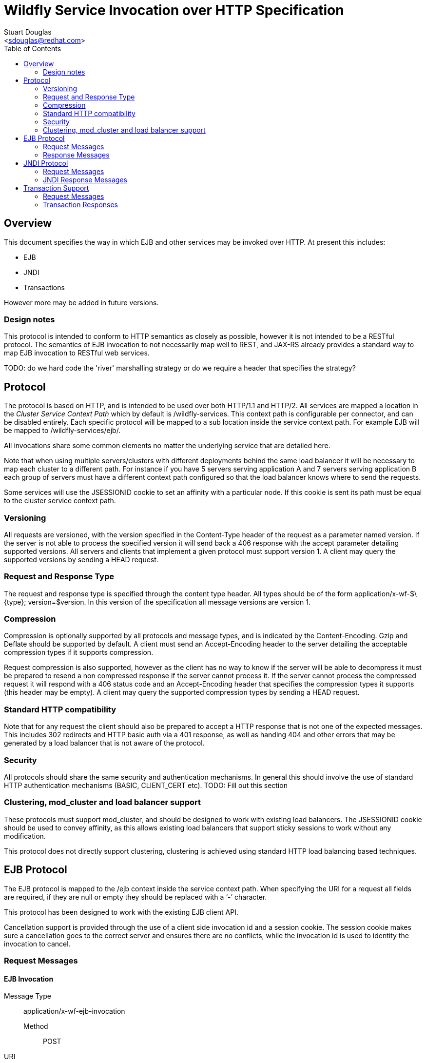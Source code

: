 = Wildfly Service Invocation over HTTP Specification
:Author:    Stuart Douglas
:Email:     <sdouglas@redhat.com>
:Date:      2016
:Revision:  1.0
:toc:   left


== Overview

This document specifies the way in which EJB and other services may be invoked over HTTP. At present this includes:

* EJB
* JNDI
* Transactions

However more may be added in future versions.

=== Design notes

This protocol is intended to conform to HTTP semantics as closely as possible, however it is not intended to be a RESTful protocol. The semantics of EJB invocation to not necessarily map well to REST, and JAX-RS already provides a standard way to map EJB invocation to RESTful web services.

TODO: do we hard code the 'river' marshalling strategy or do we require a header that specifies the strategy?

== Protocol

The protocol is based on HTTP, and is intended to be used over both HTTP/1.1 and HTTP/2. All services are mapped a location in the _Cluster Service Context Path_ which by default is +/wildfly-services+. This context path is configurable per connector, and can be disabled entirely. Each specific protocol will be mapped to a sub location inside the service context path. For example EJB will be mapped to +/wildfly-services/ejb/+.

All invocations share some common elements no matter the underlying service that are detailed here.

Note that when using multiple servers/clusters with different deployments behind the same load balancer it will be necessary to map each cluster to a different path. For instance if you have 5 servers serving application A and 7 servers serving application B each group of servers must have a different context path configured so that the load balancer knows where to send the requests.

Some services will use the +JSESSIONID+ cookie to set an affinity with a particular node. If this cookie is sent its path must be equal to the cluster service context path.

=== Versioning

All requests are versioned, with the version specified in the +Content-Type+ header of the request as a parameter named +version+. If the server is not able to process the specified version it will send back a +406+ response with the accept parameter detailing supported versions. All servers and clients that implement a given protocol must support version 1. A client may query the supported versions by sending a +HEAD+ request.

=== Request and Response Type

The request and response type is specified through the content type header. All types should be of the form +application/x-wf-$\{type}; version=$version+. In this version of the specification all message versions are version 1.

=== Compression

Compression is optionally supported by all protocols and message types, and is indicated by the +Content-Encoding+. Gzip and Deflate should be supported by default. A client must send an +Accept-Encoding+ header to the server detailing the acceptable compression types if it supports compression.

Request compression is also supported, however as the client has no way to know if the server will be able to decompress it must be prepared to resend a non compressed response if the server cannot process it. If the server cannot process the compressed request it will respond with a +406+ status code and an +Accept-Encoding+ header that specifies the compression types it supports (this header may be empty). A client may query the supported compression types by sending a +HEAD+ request.

=== Standard HTTP compatibility

Note that for any request the client should also be prepared to accept a HTTP response that is not one of the expected messages. This includes +302+ redirects and HTTP basic auth via a +401+ response, as well as handing +404+ and other errors that may be generated by a load balancer that is not aware of the protocol.

=== Security

All protocols should share the same security and authentication mechanisms. In general this should involve the use of standard HTTP authentication mechanisms (BASIC, CLIENT_CERT etc).
TODO: Fill out this section

=== Clustering, mod_cluster and load balancer support

These protocols must support mod_cluster, and should be designed to work with existing load balancers. The +JSESSIONID+ cookie should be used to convey affinity, as this allows existing load balancers that support sticky sessions to work without any modification.

This protocol does not directly support clustering, clustering is achieved using standard HTTP load balancing based techniques.

== EJB Protocol

The EJB protocol is mapped to the +/ejb+ context inside the service context path. When specifying the URI for a request all fields are required, if they are null or empty they should be replaced with a ‘-’ character.

This protocol has been designed to work with the existing EJB client API.

Cancellation support is provided through the use of a client side invocation id and a session cookie. The session cookie makes sure a cancellation goes to the correct server and ensures there are no conflicts, while the invocation id is used to identity the invocation to cancel.

=== Request Messages

==== EJB Invocation
Message Type:: +application/x-wf-ejb-invocation+
Method::: +POST+
URI:: +/ejb/\{applicationName}/\{moduleName}/\{distinctName}/\{beanName}/\{sfsbSessionId}/\{viewClass}/\{methodName}/\{paramType1}/\{paramType1}/...+
Additional Required Headers::
+Accept: application/x-wf-ejb-response;version=1,application/x-wf-ejb-exception;version=1, application/x-wf-ejb-invocation-id;version=1++
Additional Optional Headers::
+Cookie: JSESSIONID=\{sessionAffinityKey}+
X-wf-invocation-id: {invocationId}
Request Body::
The method body consists of n parameter values, serialized using JBoss Marshalling, followed by a serialized attachments map of the form +Map<String, Object>+.
Notes::
This message sends a request to the server. If the request completes successfully (or is submitted successfully in the case of a void returning async EJB methods) the server will respond with an +x-wf-ejb-response response+. If an error occurred the server will respond with an +x-wf-ejb-exception+ response.

If the invocation id is specified the session id must also be specified. The client can use an affinity message to get a session id if it does not already have one. The invocation id should only be set for requests that require cancellation support.

==== EJB Session Open

Message Type:: +application/x-wf-ejb-session-open+
Method::: +POST+
URI:: +/ejb/\{applicationName}/\{moduleName}/\{distinctName}/\{beanName}+
Additional Required Headers::
+Accept: application/x-wf-ejb-new-session;version=1,application/x-wf-ejb-exception;version=1+
Additional Optional Headers::
+Cookie: JSESSIONID=\{sessionAffinityKey}+
Request Body::
The request body is empty.

This message sends a request to the server. Full details on how it is handled can be found in the specification for the various returned messages.

==== EJB Cancel

Message Type:: +application/x-wf-ejb-cancel+
Method::: ++DELETE++
URI:: +/ejb/\{applicationName}/\{moduleName}/\{distinctName}/\{invocation-id}+
Additional Required Headers::
+Accept: application/x-wf-ejb-cancelled;version=1+
+Cookie: JSESSIONID=\{sessionAffinityKey}+
Request Body::
The request body is empty.

This message cancels an async request.

==== EJB Affinity

Message Type:: +application/x-wf-ejb-affinity+
Method::: ++GET++
URI:: +/ejb/\{applicationName}/\{moduleName}/\{distinctName}+
Request Body::
The request body is empty.

This message generates a session id, that can be used to make sure requests end up at the same backend node.

=== Response Messages

==== EJB Response

Message Type:: +application/x-wf-ejb-response+
Optional Headers::
+Set-Cookie: JSESSIONID=\{sessionAffinityKey}+
Response Body::
For non void methods the response body contains the serialized response object, followed by the serialized attachments map. For void methods the serialized object will be the serialized representation of +null+.
Response Codes::
 * +200+ Returned for a successful invocation
 * +202+ Returned for a successful invocation of an asynchronous method. This will be returned immediately, the request may not have finished processing yet.

==== EJB Exception

Message Type:: +application/x-wf-ejb-exception+
Response Body::
This response body contains a serialized representation of the exception, followed by an optional serialized representation of the attachments map
Response Codes::
 * +400+ General malformed request (missing headers etc)
 * +403+ Authorization failure
 * +404+ Returned if the deployment, EJB, Session ID or method could not be found
 * +408+ Invocation cancelled
 * +500+ Method processing threw an exception

==== EJB New Session

Message Type:: +application/x-wf-ejb-new-session+
Required Headers::
+X-wf-ejb-session-id: \{newSessionId}+
Optional Headers::
+Set-Cookie: JSESSIONID=\{sessionAffinityKey}+
Response Body::
None
Response Codes::
 * +202+ Returned for a successful invocation
Notes::
In most cases it is expected that session affinity will be used to make sure that invocations on the EJB target the correct server.

==== EJB Invocation ID

Message Type:: +application/x-wf-ejb-invocation-id+
Required Headers::
+X-wf-ejb-invocation-id: \{invocationId}+
Optional Headers::
+Set-Cookie: JSESSIONID=\{sessionAffinityKey}+
Response Body::
None
Response Codes::
 * +202+ Returned for a successful invocation
Notes::
Note that session affinity must be used to ensure requests for the invocation end up at the correct server.

==== EJB Cancelled
Message Type:: +application/x-wf-ejb-cancelled+
Response Body:: None
Response Codes:: 
 * +202+ Returned for a successful invocation
 * +404+ Returned if the invocation was not found (i.e. it has already completed)

== JNDI Protocol

The JNDI protocol provides similar functionality to the existing remote JNDI implementation, but over HTTP. All JNDI URL’s are prefixed with +/jndi+.

=== Request Messages

==== JNDI Lookup

Message Type:: +application/x-wf-jndi-lookup+
Method:: +POST+
URI:: +/jndi?name=\{jndiName}+
Additional Required Headers::
+Accept: application/x-wf-jndi-value;version=1,application/x-wf-jndi-exception;version=1+
Additional Optional Headers::
+Cookie: JSESSIONID=\{sessionAffinityKey}+
Request Body::
The request body is empty.
Notes::
This message sends a JNDI Lookup request to the server. If the request completes successfully the server will respond with an +x-wf-jndi-value+ response. If an error occurred the server will respond with an +x-wf-jndi-exception+ response.

Note that because JNDI lookups are not idempotent this method is a +POST+, rather than a +GET+ (namely lookups can cause the creation of SFSB’s).

==== JNDI Lookup Link

Message Type:: +application/x-wf-jndi-lookup-link+
Method:: POST
URI:: +/jndi?name=\{jndiName}+
Additional Required Headers::
+Accept: application/x-wf-jndi-value;version=1,application/x-wf-jndi-exception;version=1+
Additional Optional Headers:: Cookie: JSESSIONID=\{sessionAffinityKey}
Request Body:: The request body is empty
Notes:: This message sends a JNDI Lookup Link request to the server. If the request completes successfully the server will respond with an +x-wf-jndi-value response+. If an error occurred the server will respond with an +x-wf-jndi-exception+ response.

Note that because JNDI lookups are not idempotent this method is a post, rather than a +GET+ (namely lookups can cause the creation of SFSB’s).

==== JNDI Bind

Message Type:: +application/x-wf-jndi-bind+
Method:: PUT
URI:: +/jndi?name=\{jndiName}+
Additional Required Headers:: 
+Accept: application/x-wf-jndi-result;version=1,application/x-wf-jndi-exception;version=1+
Additional Optional Headers:: 
+Cookie: JSESSIONID=\{sessionAffinityKey}+
Request Body::
Serialized representation of the object to bind

==== JNDI Rebind
Message Type:: +application/x-wf-jndi-rebind+
Method:: +PATCH+
URI:: +/jndi?name=\{jndiName}+
Additional Required Headers:: 
+Accept: application/x-wf-jndi-result;version=1,application/x-wf-jndi-exception;version=1+
Additional Optional Headers:: 
+Cookie: JSESSIONID=\{sessionAffinityKey}+
Request Body::
Serialized representation of the object to rebind

==== JNDI Unbind

Message Type:: +application/x-wf-jndi-unbind+
Method:: ++DELETE++
URI:: +/jndi?name=\{jndiName}+
Additional Required Headers:: 
+Accept: application/x-wf-jndi-result;version=1,application/x-wf-jndi-exception;version=1+
Additional Optional Headers::
+Cookie: JSESSIONID=\{sessionAffinityKey}+
Request Body::
None

==== JNDI Destroy Subcontext

Message Type:: +application/x-wf-jndi-destroy+
Method:: +DELETE+
URI:: +/jndi?name=\{jndiName}+
Additional Required Headers::
+Accept: application/x-wf-jndi-result;version=1,application/x-wf-jndi-exception;version=1+
Additional Optional Headers::
+Cookie: JSESSIONID=\{sessionAffinityKey}+
Request Body::
None

==== JNDI List

Message Type:: +application/x-wf-jndi-list+
Method:: +GET+
URI:: +/jndi?name=\{jndiName}+
Additional Required Headers::
+Accept: application/x-wf-jndi-value;version=1,application/x-wf-jndi-exception;version=1+
Additional Optional Headers::
+Cookie: JSESSIONID=\{sessionAffinityKey}+
Request Body::
None
Notes::
The response messages are the same as for a normal lookup, but contains a serialized +NamingEnumeration+.

==== JNDI List Bindings

Message Type:: +application/x-wf-jndi-list-bindings+
Method:: +POST+
URI:: +/jndi?name=\{jndiName}+
Additional Required Headers::
+Accept: application/x-wf-jndi-value;version=1,application/x-wf-jndi-exception;version=1+
Additional Optional Headers::
+Cookie: JSESSIONID=\{sessionAffinityKey}+
Request Body::
None
Notes::
The response messages are the same as for a normal lookup, but contains a serialized NamingEnumeration

==== JNDI Rename
Message Type:: +application/x-wf-jndi-rename+
Method:: +PATCH+
URI:: +/jndi?old=\{jndiName}&new=\{newName}+
Additional Required Headers::
+Accept: application/x-wf-jndi-result;version=1,application/x-wf-jndi-exception;version=1+
Additional Optional Headers::
+Cookie: JSESSIONID=\{sessionAffinityKey}+
Request Body::
None

==== JNDI Create Subcontext

Message Type:: +application/x-wf-jndi-create-subcontext+
Method:: +PUT+
URI:: +/jndi?name=\{jndiName}+
Additional Required Headers::
+Accept: application/x-wf-jndi-result;version=1,application/x-wf-jndi-exception;version=1+
Additional Optional Headers::
+Cookie: JSESSIONID=\{sessionAffinityKey}+
Request Body::
None

=== JNDI Response Messages

==== JNDI Value

Message Type:: +application/x-wf-jndi-value+
Optional Headers::
+Set-Cookie: JSESSIONID=\{sessionAffinityKey}+
Response Body::
The serialized lookup result
Response Codes::
 * +200+ Returned for a successful invocation

==== JNDI Exception

Message Type:: +application/x-wf-jndi-exception+
Response Body::
This response body contains a serialized representation of the exception
Response Codes::
 * +400+ General malformed request (missing headers etc)
 * +403+ Authorization failure
 * +404+ Returned if the object could not be found (i.e. +NameNotFoundException+)
 * +500+ Lookup caused an exception

==== JNDI Result
Message Type:: +application/x-wf-jndi-result+
Response Body::
Empty
Response Codes::
 * +200+ Success
Notes::
This response is only used to indicate success for void returning methods.

== Transaction Support

=== Request Messages

==== Transaction Begin

Message Type:: +application/x-wf-txn-begin+
Method:: +POST+
URI:: +/txn/\{type}+
Additional Required Headers::
+Accept: application/x-wf-txn-new;version=1,application/x-wf-tx-exception;version=1+
Additional Optional Headers::
+Cookie: JSESSIONID=\{sessionAffinityKey}+
Request Body::
The request body is empty.
Notes::
Supported types are +ut+ and +xa+ which corresponds to user transactions and distributed transaction respectively.

==== Transaction Commit

Message Type:: +application/x-wf-txn-commit+
Method:: +POST+
URI:: +/txn/\{type}/\{transactionId}+
Additional Required Headers::
+Accept: application/x-wf-txn-result;version=1,application/x-wf-tx-exception;version=1+
Additional Optional Headers::
+Cookie: JSESSIONID=\{sessionAffinityKey}+
Request Body::
The request body is empty.

==== Transaction Rollback

Message Type:: +application/x-wf-txn-rollback+
Method:: +DELETE+
URI:: +/txn/\{type}/\{transactionId}+
Additional Required Headers::
+Accept: application/x-wf-txn-result;version=1,application/x-wf-tx-exception;version=1+
Additional Optional Headers::
+Cookie: JSESSIONID=\{sessionAffinityKey}+
Request Body::
The request body is empty.

==== Transaction before completion

Message Type:: +application/x-wf-txn-before-completion+
Method:: +POST+
URI:: +/txn/xa/\{transactionId}+
Additional Required Headers::
+Accept: application/x-wf-txn-result;version=1,application/x-wf-tx-exception;version=1+
Additional Optional Headers::
+Cookie: JSESSIONID=\{sessionAffinityKey}+
Request Body::
The request body is empty.

==== Distributed Transaction Prepare

Message Type:: +application/x-wf-txn-prepare+
Method:: +POST+
URI:: +/txn/xa/\{transactionId}+
Additional Required Headers::
+Accept: application/x-wf-txn-result;version=1,application/x-wf-tx-exception;version=1+
Additional Optional Headers::
+Cookie: JSESSIONID=\{sessionAffinityKey}+
Request Body::
The request body is empty.

==== Distributed Transaction Commit

Message Type:: +application/x-wf-txn-commit+
Method:: +POST+
URI:: +/txn/xa/\{transactionId}(?opc)?+
Additional Required Headers::
+Accept: application/x-wf-txn-result;version=1,application/x-wf-tx-exception;version=1+
Additional Optional Headers::
+Cookie: JSESSIONID=\{sessionAffinityKey}+
Request Body::
The request body is empty.
Notes::
If the opc request parameter is present then a one phase commit is done.

==== Distributed Transaction Forget

Message Type:: +application/x-wf-txn-forget+
Method:: +POST+
URI:: +/txn/xa/\{transactionId}+
Additional Required Headers::
+Accept: application/x-wf-txn-result;version=1,application/x-wf-tx-exception;version=1+
Additional Optional Headers::
+Cookie: JSESSIONID=\{sessionAffinityKey}+
Request Body::
The request body is empty.

==== Distributed Transaction Recovery

Message Type:: +application/x-wf-txn-recovery+
Method:: +GET+
URI:: +/txn/xa+
Additional Required Headers::
+Accept: text/x-wf-txn-xids;version=1,application/x-wf-tx-exception;version=1+
Additional Optional Headers::
+Cookie: JSESSIONID=\{sessionAffinityKey}+
Request Body::
The request body is empty.

=== Transaction Responses

==== New Transaction

Message Type:: +application/x-wf-txn-new+
Required Headers::
+X-wf-txn-id: \{transactionId}+
Optional Headers::
+Set-Cookie: JSESSIONID=\{sessionAffinityKey}+
Response Body::
None
Response Codes::
 * +202+ Returned for a successful invocation

==== Transaction Exception

Message Type:: +application/x-wf-txn-exception+
Response Body::
The response body contains a serialized representation of the exception
Response Codes::
 * +400+ General malformed request (missing headers etc)
 * +403+ Authorization failure
 * +404+ Returned if the transaction could not be found
 * +500+ Transaction processing threw an exception

==== Transaction Result

Message Type:: +application/x-wf-txn-result+
Response Body::
Empty
Response Codes::
 * +200+ Success
Notes::
This response is used to indicate operation success

==== Transaction XIDS

Message Type:: +text/x-wf-txn-xids+
Optional Headers::
+Set-Cookie: JSESSIONID=\{sessionAffinityKey}+
Response Body::
Newline separated list of prepared but not submitted transactions
Response Codes::
 * +200+ Returned for a successful invocation
